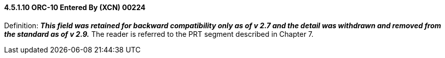 ==== 4.5.1.10 ORC-10 Entered By (XCN) 00224

Definition: *_This field was retained for backward compatibility only as of v 2.7 and the detail was withdrawn and removed from the standard as of v 2.9._* The reader is referred to the PRT segment described in Chapter 7.

